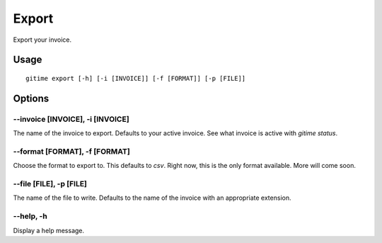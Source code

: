 Export
======

Export your invoice.

Usage
-----

::

	gitime export [-h] [-i [INVOICE]] [-f [FORMAT]] [-p [FILE]]

Options
-------

--invoice [INVOICE], -i [INVOICE]
*********************************

The name of the invoice to export. Defaults to your active invoice. See what invoice is active with `gitime status`.

--format [FORMAT], -f [FORMAT]
******************************

Choose the format to export to. This defaults to `csv`. Right now, this is the only format available. More will come soon.

--file [FILE], -p [FILE]
************************

The name of the file to write. Defaults to the name of the invoice with an appropriate extension.

--help, -h
**********

Display a help message.